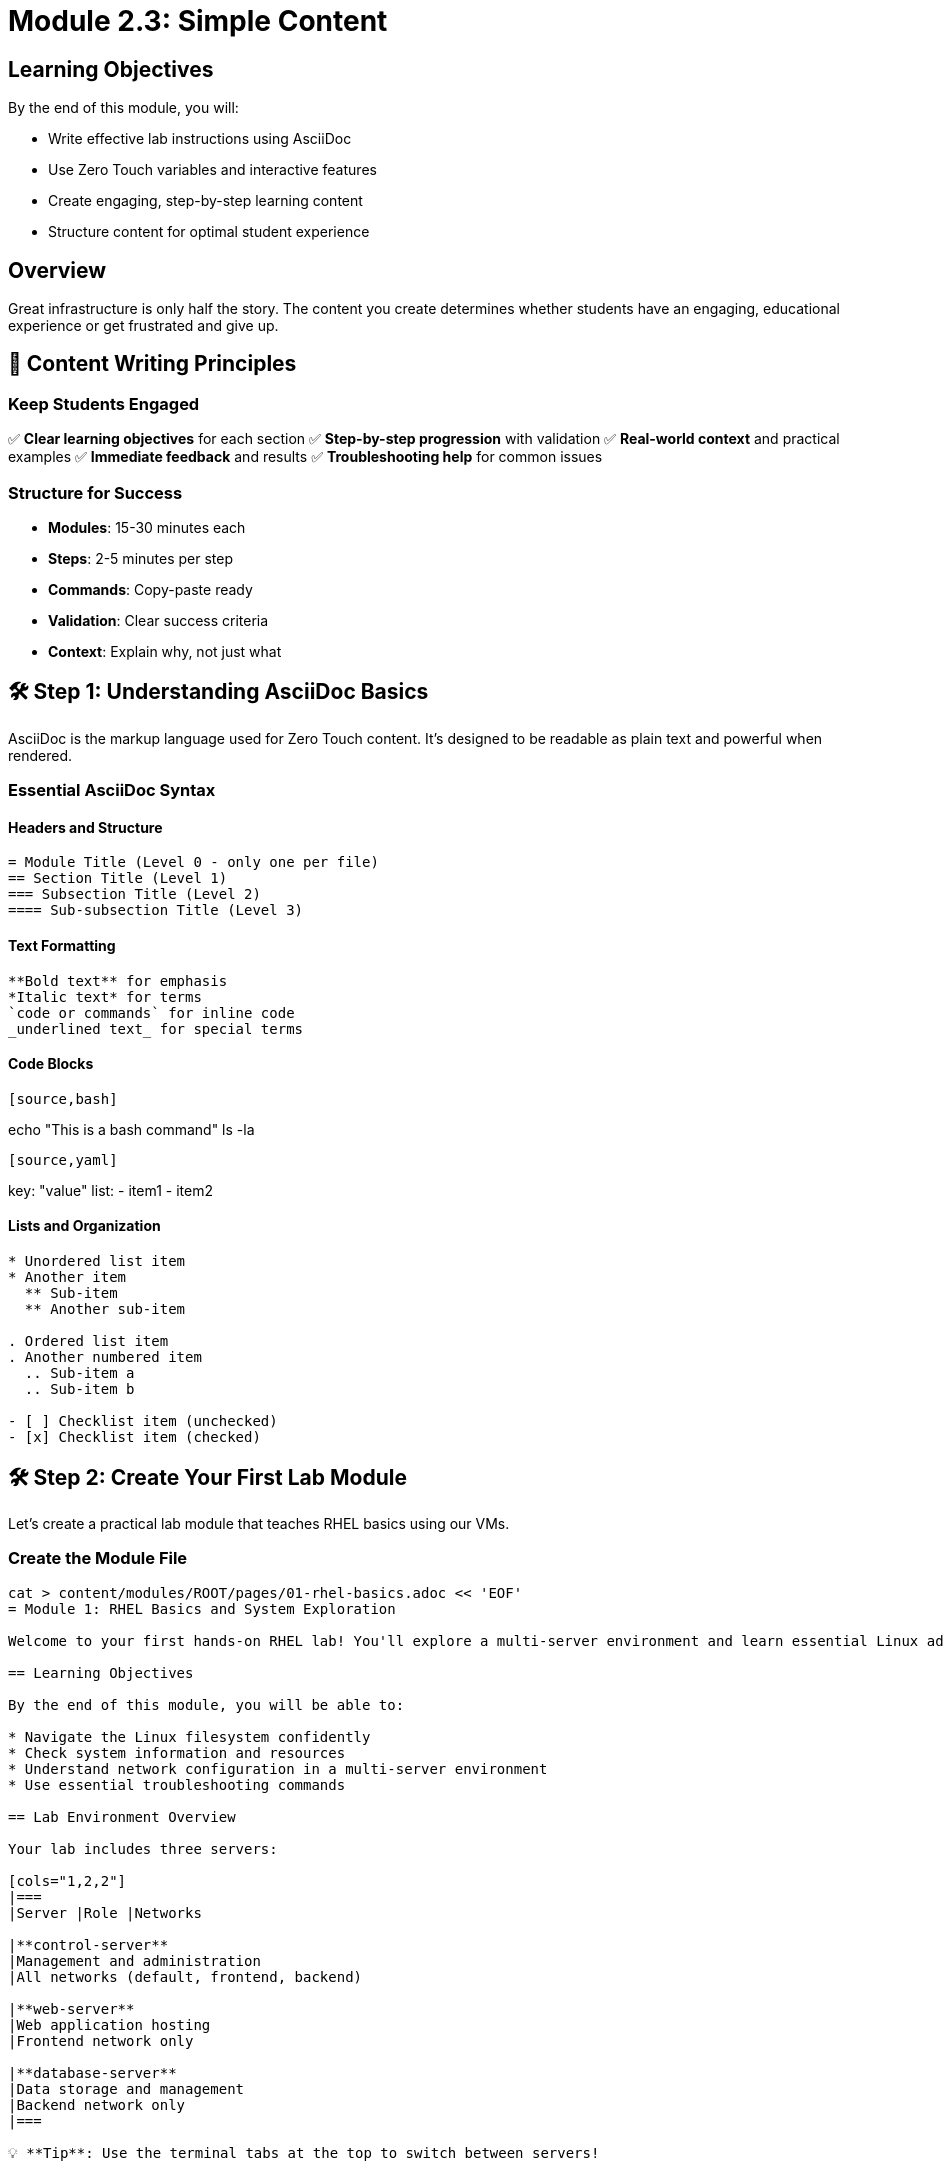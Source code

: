 = Module 2.3: Simple Content
:estimated-time: 15-20 minutes

== Learning Objectives

By the end of this module, you will:

* Write effective lab instructions using AsciiDoc
* Use Zero Touch variables and interactive features
* Create engaging, step-by-step learning content
* Structure content for optimal student experience

== Overview

Great infrastructure is only half the story. The content you create determines whether students have an engaging, educational experience or get frustrated and give up.

== 🎯 Content Writing Principles

=== Keep Students Engaged

✅ **Clear learning objectives** for each section  
✅ **Step-by-step progression** with validation  
✅ **Real-world context** and practical examples  
✅ **Immediate feedback** and results  
✅ **Troubleshooting help** for common issues  

=== Structure for Success

* **Modules**: 15-30 minutes each
* **Steps**: 2-5 minutes per step
* **Commands**: Copy-paste ready
* **Validation**: Clear success criteria
* **Context**: Explain why, not just what

== 🛠️ Step 1: Understanding AsciiDoc Basics

AsciiDoc is the markup language used for Zero Touch content. It's designed to be readable as plain text and powerful when rendered.

=== Essential AsciiDoc Syntax

==== Headers and Structure
[source,asciidoc]
----
= Module Title (Level 0 - only one per file)
== Section Title (Level 1)
=== Subsection Title (Level 2)
==== Sub-subsection Title (Level 3)
----

==== Text Formatting
[source,asciidoc]
----
**Bold text** for emphasis
*Italic text* for terms
`code or commands` for inline code
_underlined text_ for special terms
----

==== Code Blocks
[source,asciidoc]
----
[source,bash]
----
echo "This is a bash command"
ls -la
----
[source,yaml]
----
key: "value"
list:
  - item1
  - item2
----
----

==== Lists and Organization
[source,asciidoc]
----
* Unordered list item
* Another item
  ** Sub-item
  ** Another sub-item

. Ordered list item
. Another numbered item
  .. Sub-item a
  .. Sub-item b

- [ ] Checklist item (unchecked)
- [x] Checklist item (checked)
----

== 🛠️ Step 2: Create Your First Lab Module

Let's create a practical lab module that teaches RHEL basics using our VMs.

=== Create the Module File

[source,bash]
----
cat > content/modules/ROOT/pages/01-rhel-basics.adoc << 'EOF'
= Module 1: RHEL Basics and System Exploration

Welcome to your first hands-on RHEL lab! You'll explore a multi-server environment and learn essential Linux administration commands.

== Learning Objectives

By the end of this module, you will be able to:

* Navigate the Linux filesystem confidently
* Check system information and resources
* Understand network configuration in a multi-server environment
* Use essential troubleshooting commands

== Lab Environment Overview

Your lab includes three servers:

[cols="1,2,2"]
|===
|Server |Role |Networks

|**control-server**
|Management and administration
|All networks (default, frontend, backend)

|**web-server**  
|Web application hosting
|Frontend network only

|**database-server**
|Data storage and management
|Backend network only
|===

💡 **Tip**: Use the terminal tabs at the top to switch between servers!

== Step 1: System Information and Exploration

Let's start by exploring the control server to understand our environment.

=== Check System Details

First, let's see what system we're working with:

[source,bash]
----
hostnamectl
----

You should see output showing:
- Operating system (Red Hat Enterprise Linux)
- Kernel version
- Architecture
- Hostname

=== Explore the Filesystem

Navigate around the filesystem to get familiar:

[source,bash]
----
# See where you are
pwd

# List files and directories
ls -la

# Check disk usage
df -h

# See memory usage
free -h
----

**📝 What to Notice**:
- `/` is the root of the filesystem
- `/home/rhel` is your home directory
- The system has adequate disk space and memory

=== Check Running Processes

See what's currently running:

[source,bash]
----
# Show running processes
ps aux | head -10

# Show system resource usage
top
# (Press 'q' to quit)
----

✅ **Validation**: You should see various system processes running, including `systemd`, `kernel` threads, and network services.

== Step 2: Network Configuration Exploration

Now let's understand how networking is configured in this multi-server environment.

=== Check Network Interfaces

View the network interfaces on the control server:

[source,bash]
----
# Show all network interfaces
ip addr show

# Show just the IP addresses
ip addr show | grep "inet 10\."
----

**📝 What to Notice**:
- The control server has multiple network interfaces
- Each interface has an IP address in a different subnet:
  - 10.0.x.x (default/management network)
  - 10.1.x.x (frontend network)  
  - 10.2.x.x (backend network)

=== Test Network Connectivity

Let's verify that our multi-network setup is working:

[source,bash]
----
# Test internet connectivity
ping -c 3 8.8.8.8

# Test connectivity to frontend network gateway
ping -c 3 10.1.0.1

# Test connectivity to backend network gateway  
ping -c 3 10.2.0.1
----

✅ **Validation**: All ping tests should succeed, showing the control server can reach all networks.

== Step 3: Explore Other Servers

Now let's switch to the other servers and see how network isolation works.

=== Web Server Exploration

Click the **">_ web"** tab to access the web server.

Check its network configuration:

[source,bash]
----
# Check hostname
hostnamectl | grep hostname

# Check network interfaces
ip addr show | grep "inet 10\."

# Try to reach backend network (this should fail)
ping -c 3 10.2.0.1
----

**📝 What to Notice**:
- Web server only has frontend network access (10.1.x.x)
- Cannot reach backend network (10.2.x.x) - this is intentional isolation!

=== Database Server Exploration

Click the **">_ database"** tab to access the database server.

[source,bash]
----
# Check hostname  
hostnamectl | grep hostname

# Check network interfaces
ip addr show | grep "inet 10\."

# Try to reach frontend network (this should fail)
ping -c 3 10.1.0.1

# Check if MariaDB packages are installed
rpm -qa | grep mariadb
----

**📝 What to Notice**:
- Database server only has backend network access (10.2.x.x)
- Cannot reach frontend network (10.1.x.x) - network isolation working!
- MariaDB database software is pre-installed

== Step 4: Understanding Network Isolation

This demonstrates a **security best practice**: network segmentation.

=== Why Network Isolation Matters

* **Security**: Limits blast radius of compromises
* **Performance**: Reduces broadcast traffic
* **Compliance**: Many standards require network segmentation
* **Troubleshooting**: Easier to isolate problems

=== How Our Lab Demonstrates This

```
Internet ←→ [default] ←→ control-server ←→ [frontend] ←→ web-server
                              ↕
                         [backend] ←→ database-server
```

- **Control server**: Can manage all networks (typical for admin servers)
- **Web server**: Only frontend access (DMZ pattern)
- **Database server**: Only backend access (protected internal resources)

== Step 5: Useful Administrative Commands

Let's learn some essential commands you'll use regularly:

=== System Monitoring

Back on the **control server** (">_ control" tab):

[source,bash]
----
# System uptime and load
uptime

# Disk usage by directory
du -sh /var/log /tmp /home

# Check system services status
systemctl status sshd
systemctl status NetworkManager

# View recent system logs
journalctl -n 20
----

=== File and Directory Operations

[source,bash]
----
# Create a test directory
mkdir ~/lab-test

# Create a test file
echo "Hello from $(hostname)" > ~/lab-test/server-info.txt

# View the file
cat ~/lab-test/server-info.txt

# Copy file with timestamp
cp ~/lab-test/server-info.txt ~/lab-test/backup-$(date +%Y%m%d).txt

# List what we created
ls -la ~/lab-test/
----

=== Network Troubleshooting

[source,bash]
----
# Show routing table
ip route

# Show network connections
ss -tuln

# Test DNS resolution
nslookup google.com

# Check which ports are listening
ss -tuln | grep LISTEN
----

✅ **Validation**: You should see SSH (port 22) listening and various system services running.

== 🎯 Module Summary

Congratulations! You've successfully:

✅ **Explored** a multi-server RHEL environment  
✅ **Understood** network segmentation and isolation  
✅ **Used** essential Linux administration commands  
✅ **Verified** system configuration and connectivity  
✅ **Learned** security best practices through hands-on experience  

== Key Takeaways

* **Network isolation** improves security and performance
* **System commands** help you understand and troubleshoot environments
* **Multi-server setups** are common in real-world scenarios
* **Administrative tools** provide insight into system health

== What's Next?

In the next module, we'll build on this foundation by configuring services and exploring automation concepts.

---

💡 **Need Help?** If any commands didn't work as expected, check the troubleshooting section below.

== Troubleshooting

**Ping commands timeout**:
- This might be expected (network isolation working)
- If internet ping fails, check with instructor

**Permission denied errors**:
- Some commands require `sudo` in real environments
- Lab VMs are configured for direct access

**Command not found**:
- Some packages might not be installed
- Try: `sudo dnf install <package-name>`
EOF
----

== 🛠️ Step 3: Understanding Zero Touch Features

Zero Touch provides special features that make your content more interactive:

=== Copy+Run Buttons

When you use `[source,bash]` code blocks, students automatically get copy+run buttons:

[source,asciidoc]
----
[source,bash]
----
echo "This command will have a copy+run button"
hostnamectl
----
----

=== Variables and Substitution

You can use variables for dynamic content (advanced feature):

[source,asciidoc]
----
Your lab GUID is: {guid}
Your cluster domain is: {cluster_subdomain}
----

=== Admonitions for Important Information

Use special callout blocks:

[source,asciidoc]
----
💡 **Tip**: This provides helpful guidance

⚠️ **Warning**: This alerts about potential issues

✅ **Success**: This confirms correct completion

❌ **Error**: This helps with troubleshooting
----

== 🛠️ Step 4: Create a Module Landing Page

Update the main landing page to introduce your lab:

[source,bash]
----
cat > content/modules/ROOT/pages/index.adoc << 'EOF'
= Welcome to Your RHEL Multi-Server Lab

This hands-on lab teaches essential Red Hat Enterprise Linux administration skills using a realistic multi-server environment.

== What You'll Learn

Through practical exercises, you'll master:

* **System Administration**: Essential Linux commands and system exploration
* **Network Configuration**: Understanding multi-network topologies and isolation
* **Security Concepts**: Network segmentation and access control
* **Troubleshooting Skills**: Using built-in tools to diagnose issues

== Lab Environment

Your lab includes three virtual machines:

[cols="1,2,3"]
|===
|Server |Purpose |What You'll Learn

|**Control Server**
|Management and administration
|System monitoring, network troubleshooting, multi-network access

|**Web Server**
|Frontend application hosting
|Service configuration, network isolation, frontend security

|**Database Server**
|Backend data management
|Database concepts, backend security, data protection
|===

== Getting Started

Ready to begin? Start with **Module 1** to explore your lab environment and learn essential RHEL administration skills.

xref:01-rhel-basics.adoc[**Start Module 1: RHEL Basics and System Exploration** →]

== Lab Navigation

Use the tabs at the top of your screen to access different servers:

* **">_ control"**: Control/management server
* **">_ web"**: Web application server  
* **">_ database"**: Database server
* **"Lab Guide"**: This documentation

== Need Help?

* Each module includes validation steps to confirm your progress
* Troubleshooting sections help resolve common issues
* Commands are designed to be copy-paste ready

Ready to dive in? Let's start exploring RHEL!
EOF
----

== 🛠️ Step 5: Update Site Configuration

Update `site.yml` to use your new content:

[source,yaml]
----
site:
  title: "RHEL Multi-Server Administration Lab"
  url: https://demo.redhat.com/rhel-lab
  start_page: modules::index.adoc

content:
  sources:
    - url: ./
      start_path: content

ui:
  bundle:
    url: https://github.com/rhpds/nookbag-bundle/releases/download/v0.0.5/nookbag-v0.0.5.zip

output:
  dir: ./www
----

== 🛠️ Step 6: Update UI Configuration for Navigation

Update `ui-config.yml` to include your new module:

[source,yaml]
----
antora:
  name: modules
  dir: www
  modules:
    - name: index
      label: "Welcome"
    - name: 01-rhel-basics
      label: "Module 1: RHEL Basics"
      solveButton: true

tabs:
  - name: ">_ control"
    url: /wetty
    path: /ssh/control-server
    
  - name: ">_ web"
    url: /wetty  
    path: /ssh/web-server
    
  - name: ">_ database"
    url: /wetty
    path: /ssh/database-server
    
  - name: "Lab Guide"
    type: "docs"
    url: /
----

== 📝 Content Writing Best Practices

=== Structure Your Content

✅ **Clear Learning Objectives**: Start each module with what students will accomplish  
✅ **Logical Progression**: Each step builds on the previous  
✅ **Validation Points**: Help students confirm they're on track  
✅ **Context and Why**: Explain the purpose, not just the commands  

=== Make Commands Clear

✅ **Copy-paste ready**: Commands should work exactly as written  
✅ **Expected output**: Show students what success looks like  
✅ **Error handling**: Explain what to do if something goes wrong  
✅ **Safety first**: Avoid destructive commands in beginner labs  

=== Engage Your Audience

✅ **Real-world scenarios**: "You're setting up a web application"  
✅ **Progressive complexity**: Start simple, add layers  
✅ **Interactive elements**: Use tabs, different servers, varied tasks  
✅ **Immediate feedback**: Students see results right away  

== ✅ Content Review Checklist

Verify your content includes:

**Structure**:
- [ ] Clear module title and learning objectives
- [ ] Logical step-by-step progression
- [ ] Validation points throughout
- [ ] Summary of accomplishments

**Technical Quality**:
- [ ] Commands are tested and work correctly
- [ ] Code blocks use appropriate syntax highlighting
- [ ] Expected outputs are shown
- [ ] Troubleshooting guidance included

**Engagement**:
- [ ] Real-world context provided
- [ ] Multiple servers/environments used
- [ ] Interactive features leveraged
- [ ] Progressive skill building

**Navigation**:
- [ ] UI configuration matches content structure
- [ ] Module appears in navigation
- [ ] Cross-references work correctly

== 🎯 What You've Accomplished

Outstanding work! You've just:

✅ **Created engaging lab content** using AsciiDoc  
✅ **Structured learning** with clear objectives and progression  
✅ **Used Zero Touch features** for interactive experiences  
✅ **Applied best practices** for educational content  
✅ **Connected content to infrastructure** meaningfully  

== 🛠️ Quick Troubleshooting

**AsciiDoc not rendering correctly**:
- Check syntax with online validator
- Ensure proper spacing around code blocks
- Verify header levels are correct

**Module not appearing in navigation**:
- Check `ui-config.yml` modules list
- Ensure filename matches exactly
- Verify YAML syntax

**Commands don't work as expected**:
- Test commands on actual VMs
- Check package prerequisites
- Provide alternative approaches

== 🎯 What's Next?

Your content is ready! Next, let's test the complete lab and ensure everything works together.

**Next Module**: xref:module-2-4-deploy-test.adoc[2.4 Deploy & Test] (10-15 min)

== Related Resources

* xref:creating-content.adoc[Creating Lab Content and UI Configuration] (Reference)
* xref:module-2-2-basic-networking.adoc[Previous: Basic Networking]
* https://docs.asciidoctor.org/asciidoc/latest/syntax-quick-reference/[AsciiDoc Syntax Reference]
